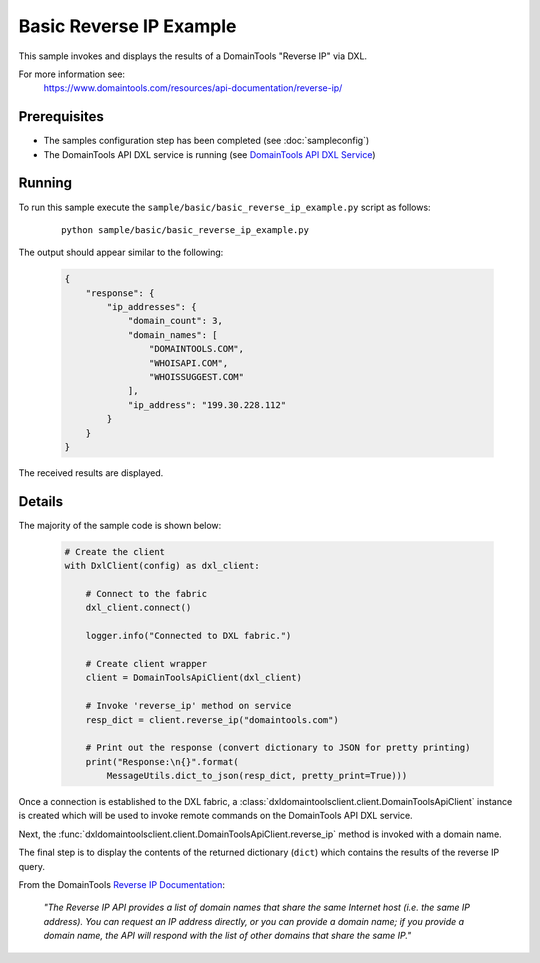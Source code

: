 Basic Reverse IP Example
========================

This sample invokes and displays the results of a DomainTools "Reverse IP" via
DXL.

For more information see:
    https://www.domaintools.com/resources/api-documentation/reverse-ip/

Prerequisites
*************
* The samples configuration step has been completed (see :doc:`sampleconfig`)
* The DomainTools API DXL service is running (see `DomainTools API DXL Service <https://github.com/opendxl/opendxl-domaintools-service-python>`_)

Running
*******

To run this sample execute the ``sample/basic/basic_reverse_ip_example.py`` script as follows:

    .. parsed-literal::

        python sample/basic/basic_reverse_ip_example.py

The output should appear similar to the following:

    .. code-block:: json

        {
            "response": {
                "ip_addresses": {
                    "domain_count": 3,
                    "domain_names": [
                        "DOMAINTOOLS.COM",
                        "WHOISAPI.COM",
                        "WHOISSUGGEST.COM"
                    ],
                    "ip_address": "199.30.228.112"
                }
            }
        }

The received results are displayed.

Details
*******

The majority of the sample code is shown below:

    .. code-block:: python

        # Create the client
        with DxlClient(config) as dxl_client:

            # Connect to the fabric
            dxl_client.connect()

            logger.info("Connected to DXL fabric.")

            # Create client wrapper
            client = DomainToolsApiClient(dxl_client)

            # Invoke 'reverse_ip' method on service
            resp_dict = client.reverse_ip("domaintools.com")

            # Print out the response (convert dictionary to JSON for pretty printing)
            print("Response:\n{}".format(
                MessageUtils.dict_to_json(resp_dict, pretty_print=True)))


Once a connection is established to the DXL fabric, a
:class:`dxldomaintoolsclient.client.DomainToolsApiClient` instance is created
which will be used to invoke remote commands on the DomainTools API DXL
service.

Next, the
:func:`dxldomaintoolsclient.client.DomainToolsApiClient.reverse_ip`
method is invoked with a domain name.

The final step is to display the contents of the returned dictionary (``dict``)
which contains the results of the reverse IP query.

From the DomainTools
`Reverse IP Documentation <https://www.domaintools.com/resources/api-documentation/reverse-ip/>`_:

        `"The Reverse IP API provides a list of domain names that share the same
        Internet host (i.e. the same IP address). You can request an IP address
        directly, or you can provide a domain name; if you provide a domain
        name, the API will respond with the list of other domains that share the
        same IP."`